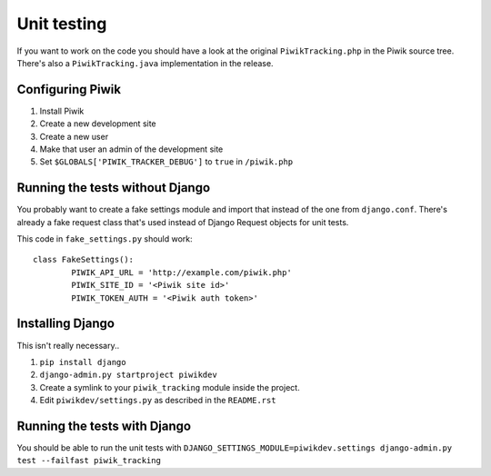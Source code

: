 Unit testing
============

If you want to work on the code you should have a look at the original
``PiwikTracking.php`` in the Piwik source tree. There's also a
``PiwikTracking.java`` implementation in the release.

Configuring Piwik
-----------------

1. Install Piwik
2. Create a new development site
3. Create a new user
4. Make that user an admin of the development site
5. Set ``$GLOBALS['PIWIK_TRACKER_DEBUG']`` to ``true`` in ``/piwik.php``

Running the tests without Django
--------------------------------
You probably want to create a fake settings module and import that instead
of the one from ``django.conf``. There's already a fake request class that's
used instead of Django Request objects for unit tests.

This code in ``fake_settings.py`` should work::

        class FakeSettings():
                PIWIK_API_URL = 'http://example.com/piwik.php'
                PIWIK_SITE_ID = '<Piwik site id>'
                PIWIK_TOKEN_AUTH = '<Piwik auth token>'

Installing Django
-----------------

This isn't really necessary..

1. ``pip install django``
2. ``django-admin.py startproject piwikdev``
3. Create a symlink to your ``piwik_tracking`` module inside the project.
4. Edit ``piwikdev/settings.py`` as described in the ``README.rst``

Running the tests with Django
-----------------------------
You should be able to run the unit tests with
``DJANGO_SETTINGS_MODULE=piwikdev.settings django-admin.py test --failfast piwik_tracking``

